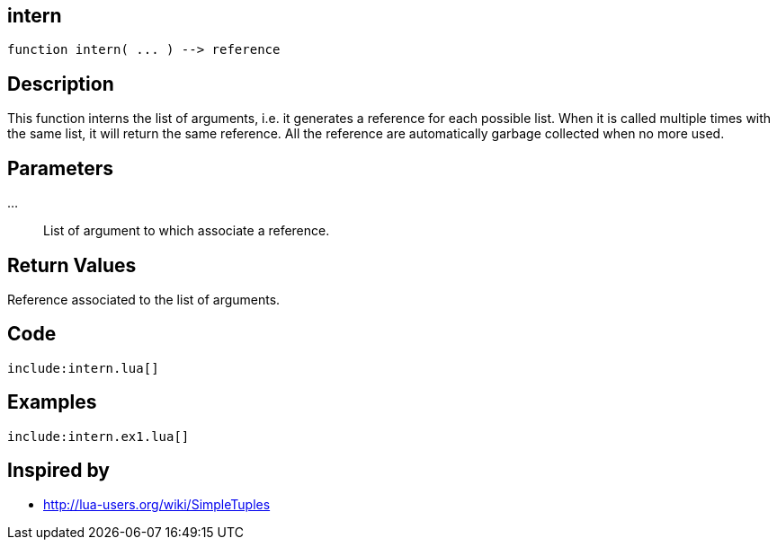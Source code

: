 == intern

[source,lua]
----
function intern( ... ) --> reference
----

== Description

This function interns the list of arguments, i.e. it generates a reference for
each possible list. When it is called multiple times with the same list, it
will return the same reference.  All the reference are automatically garbage
collected when no more used.

== Parameters

...::
List of argument to which associate a reference.

== Return Values

Reference associated to the list of arguments.

== Code

[source,lua]
----
include:intern.lua[]
----

== Examples

[source,lua]
----
include:intern.ex1.lua[]
----

== Inspired by

* http://lua-users.org/wiki/SimpleTuples

